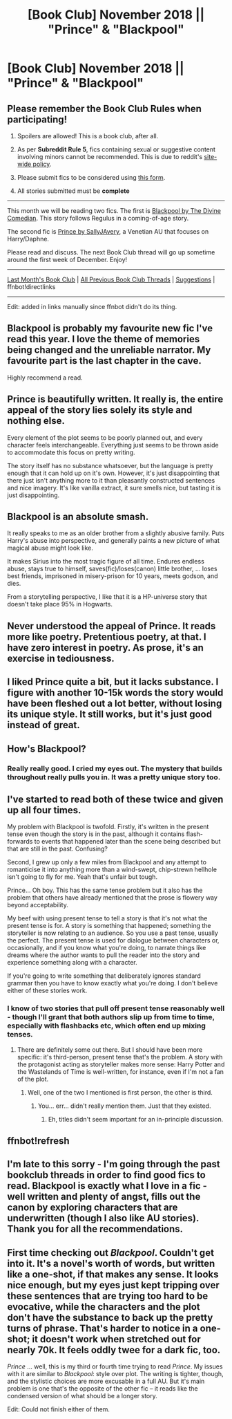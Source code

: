 #+TITLE: [Book Club] November 2018 || "Prince" & "Blackpool"

* [Book Club] November 2018 || "Prince" & "Blackpool"
:PROPERTIES:
:Author: the-phony-pony
:Score: 19
:DateUnix: 1541714381.0
:DateShort: 2018-Nov-09
:FlairText: Discussion
:END:
** Please remember the Book Club Rules when participating!
   :PROPERTIES:
   :CUSTOM_ID: please-remember-the-book-club-rules-when-participating
   :END:

1. Spoilers are allowed! This is a book club, after all.

2. As per *Subreddit Rule 5*, fics containing sexual or suggestive content involving minors cannot be recommended. This is due to reddit's [[https://www.reddithelp.com/en/categories/rules-reporting/account-and-community-restrictions/do-not-post-sexual-or-suggestive][site-wide policy]].

3. Please submit fics to be considered using [[https://goo.gl/forms/y60X6vHRLwFTFfYq2][this form]].

4. All stories submitted must be *complete*

--------------

This month we will be reading two fics. The first is [[https://www.fanfiction.net/s/12948481/1/][Blackpool by The Divine Comedian]]. This story follows Regulus in a coming-of-age story.

The second fic is [[https://www.fanfiction.net/s/12267737/1/Prince][Prince by SallyJAvery]], a Venetian AU that focuses on Harry/Daphne.

Please read and discuss. The next Book Club thread will go up sometime around the first week of December. Enjoy!

--------------

[[https://redd.it/9kvzi6][Last Month's Book Club]] | [[https://www.reddit.com/r/HPfanfiction/wiki/stories/bookclub][All Previous Book Club Threads]] | [[https://www.reddit.com/message/compose?to=the-phony-pony&subject=/r/HPfanfiction%20Book%20Club][Suggestions]] | ffnbot!directlinks

--------------

Edit: added in links manually since ffnbot didn't do its thing.


** Blackpool is probably my favourite new fic I've read this year. I love the theme of memories being changed and the unreliable narrator. My favourite part is the last chapter in the cave.

Highly recommend a read.
:PROPERTIES:
:Author: EpsilonBF
:Score: 18
:DateUnix: 1542569491.0
:DateShort: 2018-Nov-18
:END:


** Prince is beautifully written. It really is, the entire appeal of the story lies solely its style and nothing else.

Every element of the plot seems to be poorly planned out, and every character feels interchangeable. Everything just seems to be thrown aside to accommodate this focus on pretty writing.

The story itself has no substance whatsoever, but the language is pretty enough that it can hold up on it's own. However, it's just disappointing that there just isn't anything more to it than pleasantly constructed sentences and nice imagery. It's like vanilla extract, it sure smells nice, but tasting it is just disappointing.
:PROPERTIES:
:Author: Microuwave
:Score: 17
:DateUnix: 1541830433.0
:DateShort: 2018-Nov-10
:END:


** Blackpool is an absolute smash.

It really speaks to me as an older brother from a slightly abusive family. Puts Harry's abuse into perspective, and generally paints a new picture of what magical abuse might look like.

It makes Sirius into the most tragic figure of all time. Endures endless abuse, stays true to himself, saves(fic)/loses(canon) little brother, ... loses best friends, imprisoned in misery-prison for 10 years, meets godson, and dies.

From a storytelling perspective, I like that it is a HP-universe story that doesn't take place 95% in Hogwarts.
:PROPERTIES:
:Author: dratnon
:Score: 11
:DateUnix: 1542827696.0
:DateShort: 2018-Nov-21
:END:


** Never understood the appeal of Prince. It reads more like poetry. Pretentious poetry, at that. I have zero interest in poetry. As prose, it's an exercise in tediousness.
:PROPERTIES:
:Author: ScottPress
:Score: 11
:DateUnix: 1542107785.0
:DateShort: 2018-Nov-13
:END:


** I liked Prince quite a bit, but it lacks substance. I figure with another 10-15k words the story would have been fleshed out a lot better, without losing its unique style. It still works, but it's just good instead of great.
:PROPERTIES:
:Author: T0lias
:Score: 5
:DateUnix: 1541914037.0
:DateShort: 2018-Nov-11
:END:


** How's Blackpool?
:PROPERTIES:
:Author: Forestalld
:Score: 4
:DateUnix: 1542483658.0
:DateShort: 2018-Nov-17
:END:

*** Really really good. I cried my eyes out. The mystery that builds throughout really pulls you in. It was a pretty unique story too.
:PROPERTIES:
:Author: orangedarkchocolate
:Score: 12
:DateUnix: 1542637695.0
:DateShort: 2018-Nov-19
:END:


** I've started to read both of these twice and given up all four times.

My problem with Blackpool is twofold. Firstly, it's written in the present tense even though the story is in the past, although it contains flash-forwards to events that happened later than the scene being described but that are still in the past. Confusing?

Second, I grew up only a few miles from Blackpool and any attempt to romanticise it into anything more than a wind-swept, chip-strewn hellhole isn't going to fly for me. Yeah that's unfair but tough.

Prince... Oh boy. This has the same tense problem but it also has the problem that others have already mentioned that the prose is flowery way beyond acceptability.

My beef with using present tense to tell a story is that it's not what the present tense is for. A story is something that happened; something the storyteller is now relating to an audience. So you use a past tense, usually the perfect. The present tense is used for dialogue between characters or, occasionally, and if you know what you're doing, to narrate things like dreams where the author wants to pull the reader into the story and experience something along with a character.

If you're going to write something that deliberately ignores standard grammar then you have to know exactly what you're doing. I don't believe either of these stories work.
:PROPERTIES:
:Author: rpeh
:Score: 6
:DateUnix: 1542714002.0
:DateShort: 2018-Nov-20
:END:

*** I know of two stories that pull off present tense reasonably well - though I'll grant that both authors slip up from time to time, especially with flashbacks etc, which often end up mixing tenses.
:PROPERTIES:
:Author: thrawnca
:Score: 1
:DateUnix: 1542745924.0
:DateShort: 2018-Nov-21
:END:

**** There are definitely some out there. But I should have been more specific: it's third-person, present tense that's the problem. A story with the protagonist acting as storyteller makes more sense: Harry Potter and the Wastelands of Time is well-written, for instance, even if I'm not a fan of the plot.
:PROPERTIES:
:Author: rpeh
:Score: 2
:DateUnix: 1542805549.0
:DateShort: 2018-Nov-21
:END:

***** Well, one of the two I mentioned is first person, the other is third.
:PROPERTIES:
:Author: thrawnca
:Score: 1
:DateUnix: 1542809155.0
:DateShort: 2018-Nov-21
:END:

****** You... err... didn't really mention them. Just that they existed.
:PROPERTIES:
:Author: rpeh
:Score: 3
:DateUnix: 1542809554.0
:DateShort: 2018-Nov-21
:END:

******* Eh, titles didn't seem important for an in-principle discussion.
:PROPERTIES:
:Author: thrawnca
:Score: 1
:DateUnix: 1542826690.0
:DateShort: 2018-Nov-21
:END:


** ffnbot!refresh
:PROPERTIES:
:Author: the-phony-pony
:Score: 2
:DateUnix: 1541714745.0
:DateShort: 2018-Nov-09
:END:


** I'm late to this sorry - I'm going through the past bookclub threads in order to find good fics to read. Blackpool is exactly what I love in a fic - well written and plenty of angst, fills out the canon by exploring characters that are underwritten (though I also like AU stories). Thank you for all the recommendations.
:PROPERTIES:
:Author: jacdot
:Score: 2
:DateUnix: 1545430866.0
:DateShort: 2018-Dec-22
:END:


** First time checking out /Blackpool/. Couldn't get into it. It's a novel's worth of words, but written like a one-shot, if that makes any sense. It looks nice enough, but my eyes just kept tripping over these sentences that are trying too hard to be evocative, while the characters and the plot don't have the substance to back up the pretty turns of phrase. That's harder to notice in a one-shot; it doesn't work when stretched out for nearly 70k. It feels oddly twee for a dark fic, too.

/Prince/ ... well, this is my third or fourth time trying to read /Prince/. My issues with it are similar to /Blackpool/: style over plot. The writing is tighter, though, and the stylistic choices are more excusable in a full AU. But it's main problem is one that's the opposite of the other fic -- it reads like the condensed version of what should be a longer story.

Edit: Could not finish either of them.
:PROPERTIES:
:Author: mistermisstep
:Score: 1
:DateUnix: 1543560281.0
:DateShort: 2018-Nov-30
:END:
